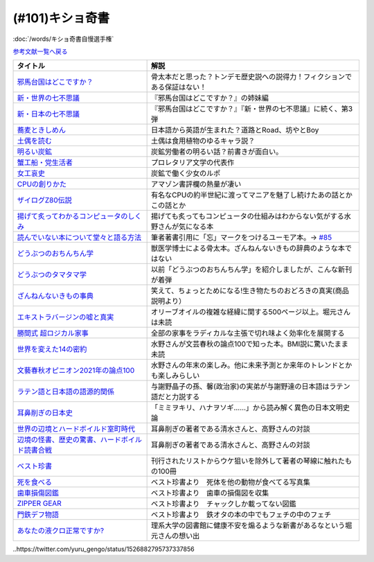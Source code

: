 .. _奇書一覧:

.. :ref:`奇書一覧 <奇書一覧>`

(#101)キショ奇書
-----------------------------------------------
:doc:`/words/キショ奇書自慢選手権`

`参考文献一覧へ戻る </reference/>`_ 

.. raw:: html

  <!--邪馬台国--><a href="https://www.amazon.co.jp/dp/B00O7RBAWO?_encoding=UTF8&btkr=1&linkCode=li1&tag=takaoutputblo-22&linkId=d9e61611e536e4d0a7b6aecf6306ae1b&language=ja_JP&ref_=as_li_ss_il" target="_blank"><img border="0" src="//ws-fe.amazon-adsystem.com/widgets/q?_encoding=UTF8&ASIN=B00O7RBAWO&Format=_SL110_&ID=AsinImage&MarketPlace=JP&ServiceVersion=20070822&WS=1&tag=takaoutputblo-22&language=ja_JP" ></a><img src="https://ir-jp.amazon-adsystem.com/e/ir?t=takaoutputblo-22&language=ja_JP&l=li1&o=9&a=B00O7RBAWO" width="1" height="1" border="0" alt="" style="border:none !important; margin:0px !important;" />
  <!--新世界7不思議--><a href="https://www.amazon.co.jp/%E6%96%B0%E3%83%BB%E4%B8%96%E7%95%8C%E3%81%AE%E4%B8%83%E4%B8%8D%E6%80%9D%E8%AD%B0-%E5%89%B5%E5%85%83%E6%8E%A8%E7%90%86%E6%96%87%E5%BA%AB-%E9%AF%A8-%E7%B5%B1%E4%B8%80%E9%83%8E-ebook/dp/B00UWP1EVM?__mk_ja_JP=%E3%82%AB%E3%82%BF%E3%82%AB%E3%83%8A&crid=11QYUXDT4FRX7&keywords=%E6%96%B0%E3%83%BB%E4%B8%96%E7%95%8C%E3%81%AE%E4%B8%83%E4%B8%8D%E6%80%9D%E8%AD%B0&qid=1645942021&s=digital-text&sprefix=%E6%96%B0+%E4%B8%96%E7%95%8C%E3%81%AE%E4%B8%83%E4%B8%8D%E6%80%9D%E8%AD%B0%2Cdigital-text%2C289&sr=1-1&linkCode=li1&tag=takaoutputblo-22&linkId=00b6a802cb2ef9938e2fecd9afc44800&language=ja_JP&ref_=as_li_ss_il" target="_blank"><img border="0" src="//ws-fe.amazon-adsystem.com/widgets/q?_encoding=UTF8&ASIN=B00UWP1EVM&Format=_SL110_&ID=AsinImage&MarketPlace=JP&ServiceVersion=20070822&WS=1&tag=takaoutputblo-22&language=ja_JP" ></a><img src="https://ir-jp.amazon-adsystem.com/e/ir?t=takaoutputblo-22&language=ja_JP&l=li1&o=9&a=B00UWP1EVM" width="1" height="1" border="0" alt="" style="border:none !important; margin:0px !important;" />
  <!--新日本７不思議--><a href="https://www.amazon.co.jp/%E6%96%B0%E3%83%BB%E6%97%A5%E6%9C%AC%E3%81%AE%E4%B8%83%E4%B8%8D%E6%80%9D%E8%AD%B0-%E5%89%B5%E5%85%83%E6%8E%A8%E7%90%86%E6%96%87%E5%BA%AB-%E9%AF%A8-%E7%B5%B1%E4%B8%80%E9%83%8E-ebook/dp/B00XN6FKMQ?__mk_ja_JP=%E3%82%AB%E3%82%BF%E3%82%AB%E3%83%8A&crid=2LZA7JW02RM83&keywords=%E6%96%B0%E3%83%BB%E6%97%A5%E6%9C%AC%E3%81%AE%E4%B8%83%E4%B8%8D%E6%80%9D%E8%AD%B0&qid=1645942082&s=digital-text&sprefix=%E6%96%B0+%E6%97%A5%E6%9C%AC%E3%81%AE%E4%B8%83%E4%B8%8D%E6%80%9D%E8%AD%B0%2Cdigital-text%2C191&sr=1-1&linkCode=li1&tag=takaoutputblo-22&linkId=92ae8bcc5b11dc6fb9dbb017930b9711&language=ja_JP&ref_=as_li_ss_il" target="_blank"><img border="0" src="//ws-fe.amazon-adsystem.com/widgets/q?_encoding=UTF8&ASIN=B00XN6FKMQ&Format=_SL110_&ID=AsinImage&MarketPlace=JP&ServiceVersion=20070822&WS=1&tag=takaoutputblo-22&language=ja_JP" ></a><img src="https://ir-jp.amazon-adsystem.com/e/ir?t=takaoutputblo-22&language=ja_JP&l=li1&o=9&a=B00XN6FKMQ" width="1" height="1" border="0" alt="" style="border:none !important; margin:0px !important;" />
  <!--そばきしめん--><a href="https://www.amazon.co.jp/%E8%95%8E%E9%BA%A6%E3%81%A8%E3%81%8D%E3%81%97%E3%82%81%E3%82%93-%E8%AC%9B%E8%AB%87%E7%A4%BE%E6%96%87%E5%BA%AB-%E6%B8%85%E6%B0%B4%E7%BE%A9%E7%AF%84-ebook/dp/B00GYTHTCI?__mk_ja_JP=%E3%82%AB%E3%82%BF%E3%82%AB%E3%83%8A&crid=8IQ7UVR07LNL&keywords=%E8%95%8E%E9%BA%A6%E3%81%A8%E3%81%8D%E3%81%97%E3%82%81%E3%82%93&qid=1645942186&s=digital-text&sprefix=%E8%95%8E%E9%BA%A6%E3%81%A8%E3%81%8D%E3%81%97%E3%82%81%E3%82%93%2Cdigital-text%2C163&sr=1-1&linkCode=li1&tag=takaoutputblo-22&linkId=ab2367b10faf44a6a5530499caeeb321&language=ja_JP&ref_=as_li_ss_il" target="_blank"><img border="0" src="//ws-fe.amazon-adsystem.com/widgets/q?_encoding=UTF8&ASIN=B00GYTHTCI&Format=_SL110_&ID=AsinImage&MarketPlace=JP&ServiceVersion=20070822&WS=1&tag=takaoutputblo-22&language=ja_JP" ></a><img src="https://ir-jp.amazon-adsystem.com/e/ir?t=takaoutputblo-22&language=ja_JP&l=li1&o=9&a=B00GYTHTCI" width="1" height="1" border="0" alt="" style="border:none !important; margin:0px !important;" />
  <!--土偶--><a href="https://www.amazon.co.jp/dp/479497261X?&linkCode=li1&tag=takaoutputblo-22&linkId=900a151867674c9a008fbc86b2184d43&language=ja_JP&ref_=as_li_ss_il" target="_blank"><img border="0" src="//ws-fe.amazon-adsystem.com/widgets/q?_encoding=UTF8&ASIN=479497261X&Format=_SL110_&ID=AsinImage&MarketPlace=JP&ServiceVersion=20070822&WS=1&tag=takaoutputblo-22&language=ja_JP" ></a><img src="https://ir-jp.amazon-adsystem.com/e/ir?t=takaoutputblo-22&language=ja_JP&l=li1&o=9&a=479497261X" width="1" height="1" border="0" alt="" style="border:none !important; margin:0px !important;" />
  <!--炭鉱--><a href="https://www.amazon.co.jp/dp/4422300431?&linkCode=li1&tag=takaoutputblo-22&linkId=80e9411ce72a8ac36c39fc5d3230412c&language=ja_JP&ref_=as_li_ss_il" target="_blank"><img border="0" src="//ws-fe.amazon-adsystem.com/widgets/q?_encoding=UTF8&ASIN=4422300431&Format=_SL110_&ID=AsinImage&MarketPlace=JP&ServiceVersion=20070822&WS=1&tag=takaoutputblo-22&language=ja_JP" ></a><img src="https://ir-jp.amazon-adsystem.com/e/ir?t=takaoutputblo-22&language=ja_JP&l=li1&o=9&a=4422300431" width="1" height="1" border="0" alt="" style="border:none !important; margin:0px !important;" />
  <!--蟹工船--><a href="https://www.amazon.co.jp/dp/B0099FLIVM?&linkCode=li1&tag=takaoutputblo-22&linkId=d43d2ca1a394e4804475a1e1f3fe8837&language=ja_JP&ref_=as_li_ss_il" target="_blank"><img border="0" src="//ws-fe.amazon-adsystem.com/widgets/q?_encoding=UTF8&ASIN=B0099FLIVM&Format=_SL110_&ID=AsinImage&MarketPlace=JP&ServiceVersion=20070822&WS=1&tag=takaoutputblo-22&language=ja_JP" ></a><img src="https://ir-jp.amazon-adsystem.com/e/ir?t=takaoutputblo-22&language=ja_JP&l=li1&o=9&a=B0099FLIVM" width="1" height="1" border="0" alt="" style="border:none !important; margin:0px !important;" />
  <!--女工哀史--><a href="https://www.amazon.co.jp/%E5%A5%B3%E5%B7%A5%E5%93%80%E5%8F%B2-%E5%B2%A9%E6%B3%A2%E6%96%87%E5%BA%AB-135-1-%E7%B4%B0%E4%BA%95-%E5%92%8C%E5%96%9C%E8%94%B5/dp/4003313518?__mk_ja_JP=%E3%82%AB%E3%82%BF%E3%82%AB%E3%83%8A&crid=34OXLT335ROEM&keywords=%E5%A5%B3%E5%B7%A5%E5%93%80%E5%8F%B2&qid=1645517536&sprefix=%E5%A5%B3%E5%B7%A5%E5%93%80%E5%8F%B2%2Caps%2C172&sr=8-1&linkCode=li1&tag=takaoutputblo-22&linkId=894e15e8e0f2914323fb4ff4c8a9c600&language=ja_JP&ref_=as_li_ss_il" target="_blank"><img border="0" src="//ws-fe.amazon-adsystem.com/widgets/q?_encoding=UTF8&ASIN=4003313518&Format=_SL110_&ID=AsinImage&MarketPlace=JP&ServiceVersion=20070822&WS=1&tag=takaoutputblo-22&language=ja_JP" ></a><img src="https://ir-jp.amazon-adsystem.com/e/ir?t=takaoutputblo-22&language=ja_JP&l=li1&o=9&a=4003313518" width="1" height="1" border="0" alt="" style="border:none !important; margin:0px !important;" />
  <!--CPUの創りかた--><a href="https://www.amazon.co.jp/dp/B08639XM13?&linkCode=li1&tag=takaoutputblo-22&linkId=4b282ed91ca18a7d49ffd19e0618e5bf&language=ja_JP&ref_=as_li_ss_il" target="_blank"><img border="0" src="//ws-fe.amazon-adsystem.com/widgets/q?_encoding=UTF8&ASIN=B08639XM13&Format=_SL110_&ID=AsinImage&MarketPlace=JP&ServiceVersion=20070822&WS=1&tag=takaoutputblo-22&language=ja_JP" ></a><img src="https://ir-jp.amazon-adsystem.com/e/ir?t=takaoutputblo-22&language=ja_JP&l=li1&o=9&a=B08639XM13" width="1" height="1" border="0" alt="" style="border:none !important; margin:0px !important;" />
  <!--ザイログ--><a href="https://www.amazon.co.jp/dp/B08GQ16CGV?&linkCode=li1&tag=takaoutputblo-22&linkId=0ffbd7ab27d8f55d07439c2c2a9c9100&language=ja_JP&ref_=as_li_ss_il" target="_blank"><img border="0" src="//ws-fe.amazon-adsystem.com/widgets/q?_encoding=UTF8&ASIN=B08GQ16CGV&Format=_SL110_&ID=AsinImage&MarketPlace=JP&ServiceVersion=20070822&WS=1&tag=takaoutputblo-22&language=ja_JP" ></a><img src="https://ir-jp.amazon-adsystem.com/e/ir?t=takaoutputblo-22&language=ja_JP&l=li1&o=9&a=B08GQ16CGV" width="1" height="1" border="0" alt="" style="border:none !important; margin:0px !important;" />
  <!--揚げて炙って--><a href="https://www.amazon.co.jp/dp/B08FQYYMTP?&linkCode=li1&tag=takaoutputblo-22&linkId=c7a7ec8a19542e6f5986996894bdbd24&language=ja_JP&ref_=as_li_ss_il" target="_blank"><img border="0" src="//ws-fe.amazon-adsystem.com/widgets/q?_encoding=UTF8&ASIN=B08FQYYMTP&Format=_SL110_&ID=AsinImage&MarketPlace=JP&ServiceVersion=20070822&WS=1&tag=takaoutputblo-22&language=ja_JP" ></a><img src="https://ir-jp.amazon-adsystem.com/e/ir?t=takaoutputblo-22&language=ja_JP&l=li1&o=9&a=B08FQYYMTP" width="1" height="1" border="0" alt="" style="border:none !important; margin:0px !important;" />
  <!--読んでない本を堂々と--><a href="https://www.amazon.co.jp/dp/4480097570?&linkCode=li1&tag=takaoutputblo-22&linkId=3e3b5f45792826ba5310458c88251afa&language=ja_JP&ref_=as_li_ss_il" target="_blank"><img border="0" src="//ws-fe.amazon-adsystem.com/widgets/q?_encoding=UTF8&ASIN=4480097570&Format=_SL110_&ID=AsinImage&MarketPlace=JP&ServiceVersion=20070822&WS=1&tag=takaoutputblo-22&language=ja_JP" ></a><img src="https://ir-jp.amazon-adsystem.com/e/ir?t=takaoutputblo-22&language=ja_JP&l=li1&o=9&a=4480097570" width="1" height="1" border="0" alt="" style="border:none !important; margin:0px !important;" />
  <!--動物ちん--><a href="https://www.amazon.co.jp/dp/B096ZF2BX8?&linkCode=li1&tag=takaoutputblo-22&linkId=d19a2f78fea1a4e18f6a5bd2eeaecd33&language=ja_JP&ref_=as_li_ss_il" target="_blank"><img border="0" src="//ws-fe.amazon-adsystem.com/widgets/q?_encoding=UTF8&ASIN=B096ZF2BX8&Format=_SL110_&ID=AsinImage&MarketPlace=JP&ServiceVersion=20070822&WS=1&tag=takaoutputblo-22&language=ja_JP" ></a><img src="https://ir-jp.amazon-adsystem.com/e/ir?t=takaoutputblo-22&language=ja_JP&l=li1&o=9&a=B096ZF2BX8" width="1" height="1" border="0" alt="" style="border:none !important; margin:0px !important;" />
  <!--どうぶつのタマタマ学--><a href="https://www.amazon.co.jp/%E9%80%B2%E5%8C%96%E3%81%AE%E3%81%9F%E3%81%BE%E3%82%82%E3%81%AE-%E3%81%A9%E3%81%86%E3%81%B6%E3%81%A4%E3%81%AE%E3%82%BF%E3%83%9E%E3%82%BF%E3%83%9E%E5%AD%A6-%E4%B8%B8%E5%B1%B1-%E8%B2%B4%E5%8F%B2/dp/4895317838?__mk_ja_JP=%E3%82%AB%E3%82%BF%E3%82%AB%E3%83%8A&crid=1UTM4LTCV6GL4&keywords=%E9%80%B2%E5%8C%96%E3%81%AE%E3%81%9F%E3%81%BE%E3%82%82%E3%81%AE%21+%E3%81%A9%E3%81%86%E3%81%B6%E3%81%A4%E3%81%AE%E3%82%BF%E3%83%9E%E3%82%BF%E3%83%9E%E5%AD%A6&qid=1652874541&s=books&sprefix=%E9%80%B2%E5%8C%96%E3%81%AE%E3%81%9F%E3%81%BE%E3%82%82%E3%81%AE+%E3%81%A9%E3%81%86%E3%81%B6%E3%81%A4%E3%81%AE%E3%82%BF%E3%83%9E%E3%82%BF%E3%83%9E%E5%AD%A6+%2Cstripbooks%2C195&sr=1-1&linkCode=li1&tag=takaoutputblo-22&linkId=1570ecab7a1c4ec1a60127e7bd095052&language=ja_JP&ref_=as_li_ss_il" target="_blank"><img border="0" src="//ws-fe.amazon-adsystem.com/widgets/q?_encoding=UTF8&ASIN=4895317838&Format=_SL110_&ID=AsinImage&MarketPlace=JP&ServiceVersion=20070822&WS=1&tag=takaoutputblo-22&language=ja_JP" ></a><img src="https://ir-jp.amazon-adsystem.com/e/ir?t=takaoutputblo-22&language=ja_JP&l=li1&o=9&a=4895317838" width="1" height="1" border="0" alt="" style="border:none !important; margin:0px !important;" />
  <!--ざんねんないきもの事典--><a href="https://www.amazon.co.jp/dp/4471103644?&linkCode=li1&tag=takaoutputblo-22&linkId=6d9be6b8a778867e1dafe3a7556c921d&language=ja_JP&ref_=as_li_ss_il" target="_blank"><img border="0" src="//ws-fe.amazon-adsystem.com/widgets/q?_encoding=UTF8&ASIN=4471103644&Format=_SL110_&ID=AsinImage&MarketPlace=JP&ServiceVersion=20070822&WS=1&tag=takaoutputblo-22&language=ja_JP" ></a><img src="https://ir-jp.amazon-adsystem.com/e/ir?t=takaoutputblo-22&language=ja_JP&l=li1&o=9&a=4471103644" width="1" height="1" border="0" alt="" style="border:none !important; margin:0px !important;" />
  <!--エクストラバージンオイル--><a href="https://www.amazon.co.jp/dp/B00ED7S8RS?&linkCode=li1&tag=takaoutputblo-22&linkId=454ad2116b09753a0839bc29f461dad7&language=ja_JP&ref_=as_li_ss_il" target="_blank"><img border="0" src="//ws-fe.amazon-adsystem.com/widgets/q?_encoding=UTF8&ASIN=B00ED7S8RS&Format=_SL110_&ID=AsinImage&MarketPlace=JP&ServiceVersion=20070822&WS=1&tag=takaoutputblo-22&language=ja_JP" ></a><img src="https://ir-jp.amazon-adsystem.com/e/ir?t=takaoutputblo-22&language=ja_JP&l=li1&o=9&a=B00ED7S8RS" width="1" height="1" border="0" alt="" style="border:none !important; margin:0px !important;" />
  <!--超ロジカル家事--><a href="https://www.amazon.co.jp/dp/B0793PRS7G?&linkCode=li1&tag=takaoutputblo-22&linkId=da02066ded588aac3217d68ced8a2227&language=ja_JP&ref_=as_li_ss_il" target="_blank"><img border="0" src="//ws-fe.amazon-adsystem.com/widgets/q?_encoding=UTF8&ASIN=B0793PRS7G&Format=_SL110_&ID=AsinImage&MarketPlace=JP&ServiceVersion=20070822&WS=1&tag=takaoutputblo-22&language=ja_JP" ></a><img src="https://ir-jp.amazon-adsystem.com/e/ir?t=takaoutputblo-22&language=ja_JP&l=li1&o=9&a=B0793PRS7G" width="1" height="1" border="0" alt="" style="border:none !important; margin:0px !important;" />
  <!--14の密約--><a href="https://www.amazon.co.jp/dp/B096LY6QSH?&linkCode=li2&tag=takaoutputblo-22&linkId=745e3f2826ae54a3bd0b4581ad7b95fa&language=ja_JP&ref_=as_li_ss_il" target="_blank"><img border="0" src="//ws-fe.amazon-adsystem.com/widgets/q?_encoding=UTF8&ASIN=B096LY6QSH&Format=_SL160_&ID=AsinImage&MarketPlace=JP&ServiceVersion=20070822&WS=1&tag=takaoutputblo-22&language=ja_JP" ></a><img src="https://ir-jp.amazon-adsystem.com/e/ir?t=takaoutputblo-22&language=ja_JP&l=li2&o=9&a=B096LY6QSH" width="1" height="1" border="0" alt="" style="border:none !important; margin:0px !important;" />
  <!--2021論点--><a href="https://www.amazon.co.jp/dp/B08NTBFBB8?&linkCode=li1&tag=takaoutputblo-22&linkId=37e384beebec2f527c4cd693b7cf74fc&language=ja_JP&ref_=as_li_ss_il" target="_blank"><img border="0" src="//ws-fe.amazon-adsystem.com/widgets/q?_encoding=UTF8&ASIN=B08NTBFBB8&Format=_SL110_&ID=AsinImage&MarketPlace=JP&ServiceVersion=20070822&WS=1&tag=takaoutputblo-22&language=ja_JP" ></a><img src="https://ir-jp.amazon-adsystem.com/e/ir?t=takaoutputblo-22&language=ja_JP&l=li1&o=9&a=B08NTBFBB8" width="1" height="1" border="0" alt="" style="border:none !important; margin:0px !important;" />
  <!--ラテン語--><a href="https://www.amazon.co.jp/dp/4805691026?&linkCode=li1&tag=takaoutputblo-22&linkId=e0547ad2409bd85b25e4fb4f65836bc8&language=ja_JP&ref_=as_li_ss_il" target="_blank"><img border="0" src="//ws-fe.amazon-adsystem.com/widgets/q?_encoding=UTF8&ASIN=4805691026&Format=_SL110_&ID=AsinImage&MarketPlace=JP&ServiceVersion=20070822&WS=1&tag=takaoutputblo-22&language=ja_JP" ></a><img src="https://ir-jp.amazon-adsystem.com/e/ir?t=takaoutputblo-22&language=ja_JP&l=li1&o=9&a=4805691026" width="1" height="1" border="0" alt="" style="border:none !important; margin:0px !important;" />
  <!--耳鼻削ぎの日本史--><a href="https://www.amazon.co.jp/dp/4168130800?&linkCode=li1&tag=takaoutputblo-22&linkId=467b7330753febd3748cf65c0b02a0dc&language=ja_JP&ref_=as_li_ss_il" target="_blank"><img border="0" src="//ws-fe.amazon-adsystem.com/widgets/q?_encoding=UTF8&ASIN=4168130800&Format=_SL110_&ID=AsinImage&MarketPlace=JP&ServiceVersion=20070822&WS=1&tag=takaoutputblo-22&language=ja_JP" ></a><img src="https://ir-jp.amazon-adsystem.com/e/ir?t=takaoutputblo-22&language=ja_JP&l=li1&o=9&a=4168130800" width="1" height="1" border="0" alt="" style="border:none !important; margin:0px !important;" />
  <!--世界の辺境とハードボイルド室町時代--><a href="https://www.amazon.co.jp/dp/B01H6GV9GY?&linkCode=li1&tag=takaoutputblo-22&linkId=9f76a5d68bd050c7f67dcf6ab0d6b00f&language=ja_JP&ref_=as_li_ss_il" target="_blank"><img border="0" src="//ws-fe.amazon-adsystem.com/widgets/q?_encoding=UTF8&ASIN=B01H6GV9GY&Format=_SL110_&ID=AsinImage&MarketPlace=JP&ServiceVersion=20070822&WS=1&tag=takaoutputblo-22&language=ja_JP" ></a><img src="https://ir-jp.amazon-adsystem.com/e/ir?t=takaoutputblo-22&language=ja_JP&l=li1&o=9&a=B01H6GV9GY" width="1" height="1" border="0" alt="" style="border:none !important; margin:0px !important;" />
  <!--辺境の怪書、歴史の驚書、ハードボイルド読書合戦--><a href="https://www.amazon.co.jp/dp/B07DJ9S1RR?&linkCode=li1&tag=takaoutputblo-22&linkId=173f7d3b8fc3d3735bdc502a9cb8bb2b&language=ja_JP&ref_=as_li_ss_il" target="_blank"><img border="0" src="//ws-fe.amazon-adsystem.com/widgets/q?_encoding=UTF8&ASIN=B07DJ9S1RR&Format=_SL110_&ID=AsinImage&MarketPlace=JP&ServiceVersion=20070822&WS=1&tag=takaoutputblo-22&language=ja_JP" ></a><img src="https://ir-jp.amazon-adsystem.com/e/ir?t=takaoutputblo-22&language=ja_JP&l=li1&o=9&a=B07DJ9S1RR" width="1" height="1" border="0" alt="" style="border:none !important; margin:0px !important;" />
  <!--ベスト珍書--><a href="https://www.amazon.co.jp/dp/B00OOQH3OC?&linkCode=li1&tag=takaoutputblo-22&linkId=c8a278d013dcac371096a50f7e703051&language=ja_JP&ref_=as_li_ss_il" target="_blank"><img border="0" src="//ws-fe.amazon-adsystem.com/widgets/q?_encoding=UTF8&ASIN=B00OOQH3OC&Format=_SL110_&ID=AsinImage&MarketPlace=JP&ServiceVersion=20070822&WS=1&tag=takaoutputblo-22&language=ja_JP" ></a><img src="https://ir-jp.amazon-adsystem.com/e/ir?t=takaoutputblo-22&language=ja_JP&l=li1&o=9&a=B00OOQH3OC" width="1" height="1" border="0" alt="" style="border:none !important; margin:0px !important;" />
  <!--死を食べる--><a href="https://www.amazon.co.jp/dp/403526220X?&linkCode=li1&tag=takaoutputblo-22&linkId=25088e0dc213513e1b67b50aa8a90758&language=ja_JP&ref_=as_li_ss_il" target="_blank"><img border="0" src="//ws-fe.amazon-adsystem.com/widgets/q?_encoding=UTF8&ASIN=403526220X&Format=_SL110_&ID=AsinImage&MarketPlace=JP&ServiceVersion=20070822&WS=1&tag=takaoutputblo-22&language=ja_JP" ></a><img src="https://ir-jp.amazon-adsystem.com/e/ir?t=takaoutputblo-22&language=ja_JP&l=li1&o=9&a=403526220X" width="1" height="1" border="0" alt="" style="border:none !important; margin:0px !important;" />
  <!--歯車損傷--><a href="https://www.amazon.co.jp/dp/4888981434?&linkCode=li1&tag=takaoutputblo-22&linkId=b0cd26b8448359061e034385062b9a48&language=ja_JP&ref_=as_li_ss_il" target="_blank"><img border="0" src="//ws-fe.amazon-adsystem.com/widgets/q?_encoding=UTF8&ASIN=4888981434&Format=_SL110_&ID=AsinImage&MarketPlace=JP&ServiceVersion=20070822&WS=1&tag=takaoutputblo-22&language=ja_JP" ></a><img src="https://ir-jp.amazon-adsystem.com/e/ir?t=takaoutputblo-22&language=ja_JP&l=li1&o=9&a=4888981434" width="1" height="1" border="0" alt="" style="border:none !important; margin:0px !important;" />
  <!--門鉄デフ物語--><a href="https://www.amazon.co.jp/dp/4777052575?&linkCode=li1&tag=takaoutputblo-22&linkId=6a7d924d21a123bb08a399e18ac92861&language=ja_JP&ref_=as_li_ss_il" target="_blank"><img border="0" src="//ws-fe.amazon-adsystem.com/widgets/q?_encoding=UTF8&ASIN=4777052575&Format=_SL110_&ID=AsinImage&MarketPlace=JP&ServiceVersion=20070822&WS=1&tag=takaoutputblo-22&language=ja_JP" ></a><img src="https://ir-jp.amazon-adsystem.com/e/ir?t=takaoutputblo-22&language=ja_JP&l=li1&o=9&a=4777052575" width="1" height="1" border="0" alt="" style="border:none !important; margin:0px !important;" />
  <!--液クロ--><a href="https://www.amazon.co.jp/dp/4061543318?&linkCode=li1&tag=takaoutputblo-22&linkId=185dc05f4e3b3a3e09e7250bdb3dc072&language=ja_JP&ref_=as_li_ss_il" target="_blank"><img border="0" src="//ws-fe.amazon-adsystem.com/widgets/q?_encoding=UTF8&ASIN=4061543318&Format=_SL110_&ID=AsinImage&MarketPlace=JP&ServiceVersion=20070822&WS=1&tag=takaoutputblo-22&language=ja_JP" ></a><img src="https://ir-jp.amazon-adsystem.com/e/ir?t=takaoutputblo-22&language=ja_JP&l=li1&o=9&a=4061543318" width="1" height="1" border="0" alt="" style="border:none !important; margin:0px !important;" />


+---------------------------------------------------+------------------------------------------------------------------------------+
|                     タイトル                      |                                     解説                                     |
+===================================================+==============================================================================+
| `邪馬台国はどこですか？`_                         | 骨太本だと思った？トンデモ歴史説への説得力！フィクションである保証はない！   |
+---------------------------------------------------+------------------------------------------------------------------------------+
| `新・世界の七不思議`_                             | 『邪馬台国はどこですか？』の姉妹編                                           |
+---------------------------------------------------+------------------------------------------------------------------------------+
| `新・日本の七不思議`_                             | 『邪馬台国はどこですか？』『新・世界の七不思議』に続く、第3弾                |
+---------------------------------------------------+------------------------------------------------------------------------------+
| `蕎麦ときしめん`_                                 | 日本語から英語が生まれた？道路とRoad、坊やとBoy                              |
+---------------------------------------------------+------------------------------------------------------------------------------+
| `土偶を読む`_                                     | 土偶は食用植物のゆるキャラ説？                                               |
+---------------------------------------------------+------------------------------------------------------------------------------+
| `明るい炭鉱`_                                     | 炭鉱労働者の明るい話？前書きが面白い。                                       |
+---------------------------------------------------+------------------------------------------------------------------------------+
| `蟹工船・党生活者`_                               | プロレタリア文学の代表作                                                     |
+---------------------------------------------------+------------------------------------------------------------------------------+
| `女工哀史`_                                       | 炭鉱で働く少女のルポ                                                         |
+---------------------------------------------------+------------------------------------------------------------------------------+
| `CPUの創りかた`_                                  | アマゾン書評欄の熱量が凄い                                                   |
+---------------------------------------------------+------------------------------------------------------------------------------+
| `ザイログZ80伝説`_                                | 有名なCPUの約半世紀に渡ってマニアを魅了し続けたあの話とかこの話とか          |
+---------------------------------------------------+------------------------------------------------------------------------------+
| `揚げて炙ってわかるコンピュータのしくみ`_         | 揚げても炙ってもコンピュータの仕組みはわからない気がする水野さんが気になる本 |
+---------------------------------------------------+------------------------------------------------------------------------------+
| `読んでいない本について堂々と語る方法`_           | 筆者著書引用に「忘」マークをつけるユーモア本。→ `#85`_                       |
+---------------------------------------------------+------------------------------------------------------------------------------+
| `どうぶつのおちんちん学`_                         | 獣医学博士による骨太本。ざんねんないきもの辞典のような本ではない             |
+---------------------------------------------------+------------------------------------------------------------------------------+
| `どうぶつのタマタマ学`_                           | 以前「どうぶつのおちんちん学」を紹介しましたが、こんな新刊が着弾             |
+---------------------------------------------------+------------------------------------------------------------------------------+
| `ざんねんないきもの事典`_                         | 笑えて、ちょっとためになる!生き物たちのおどろきの真実(商品説明より）         |
+---------------------------------------------------+------------------------------------------------------------------------------+
| `エキストラバージンの嘘と真実`_                   | オリーブオイルの複雑な経緯に関する500ページ以上。堀元さんは未読              |
+---------------------------------------------------+------------------------------------------------------------------------------+
| `勝間式 超ロジカル家事`_                          | 全部の家事をラディカルな主張で切れ味よく効率化を展開する                     |
+---------------------------------------------------+------------------------------------------------------------------------------+
| `世界を変えた14の密約`_                           | 水野さんが文芸春秋の論点100で知った本。BMI説に驚いたまま未読                 |
+---------------------------------------------------+------------------------------------------------------------------------------+
| `文藝春秋オピニオン2021年の論点100`_              | 水野さんの年末の楽しみ。他に未来予測とか来年のトレンドとかも楽しみらしい     |
+---------------------------------------------------+------------------------------------------------------------------------------+
| `ラテン語と日本語の語源的関係`_                   | 与謝野晶子の孫、馨(政治家)の実弟が与謝野達の日本語はラテン語だと力説する     |
+---------------------------------------------------+------------------------------------------------------------------------------+
| `耳鼻削ぎの日本史`_                               | 「ミミヲキリ、ハナヲソギ……」から読み解く異色の日本文明史論                   |
+---------------------------------------------------+------------------------------------------------------------------------------+
| `世界の辺境とハードボイルド室町時代`_             | 耳鼻削ぎの著者である清水さんと、高野さんの対談                               |
+---------------------------------------------------+------------------------------------------------------------------------------+
| `辺境の怪書、歴史の驚書、ハードボイルド読書合戦`_ | 耳鼻削ぎの著者である清水さんと、高野さんの対談                               |
+---------------------------------------------------+------------------------------------------------------------------------------+
| `ベスト珍書`_                                     | 刊行されたリストからウケ狙いを除外して著者の琴線に触れたもの100冊            |
+---------------------------------------------------+------------------------------------------------------------------------------+
| `死を食べる`_                                     | ベスト珍書より　死体を他の動物が食べてる写真集                               |
+---------------------------------------------------+------------------------------------------------------------------------------+
| `歯車損傷図鑑`_                                   | ベスト珍書より　歯車の損傷図を収集                                           |
+---------------------------------------------------+------------------------------------------------------------------------------+
| `ZIPPER GEAR`_                                    | ベスト珍書より　チャックしか載ってない図鑑                                   |
+---------------------------------------------------+------------------------------------------------------------------------------+
| `門鉄デフ物語`_                                   | ベスト珍書より　鉄オタの本の中でもフェチの中のフェチ                         |
+---------------------------------------------------+------------------------------------------------------------------------------+
| `あなたの液クロ正常ですか?`_                      | 理系大学の図書館に健康不安を煽るような新書があるなという堀元さんの想い出     |
+---------------------------------------------------+------------------------------------------------------------------------------+
.. _どうぶつのタマタマ学: https://amzn.to/3Msc49m
.. _邪馬台国はどこですか？: https://amzn.to/357bkWR
.. _新・世界の七不思議: https://amzn.to/3JWqz3y
.. _新・日本の七不思議: https://amzn.to/3JXCHkO
.. _蕎麦ときしめん: https://amzn.to/36FajFD
.. _土偶を読む: https://amzn.to/3Hq5CMN
.. _明るい炭鉱: https://amzn.to/3hooOzL
.. _蟹工船・党生活者: https://amzn.to/3ss37p3
.. _女工哀史: https://amzn.to/3sqaZHv
.. _CPUの創りかた: https://amzn.to/3HvBRKh
.. _ザイログZ80伝説: https://amzn.to/35xe4wz
.. _揚げて炙ってわかるコンピュータのしくみ: https://amzn.to/3tbG1ly
.. _読んでいない本について堂々と語る方法: https://amzn.to/3HpuDI2
.. _どうぶつのおちんちん学: https://amzn.to/3HxpHks
.. _ざんねんないきもの事典: https://amzn.to/3JZqUlX
.. _エキストラバージンの嘘と真実: https://amzn.to/3Hq7ghr
.. _勝間式 超ロジカル家事: https://amzn.to/36AXnAE
.. _世界を変えた14の密約: https://amzn.to/3tksE2K
.. _文藝春秋オピニオン2021年の論点100: https://amzn.to/3Mitxl5
.. _ラテン語と日本語の語源的関係: https://amzn.to/3vnq8Lu
.. _耳鼻削ぎの日本史: https://amzn.to/3vkdehq
.. _世界の辺境とハードボイルド室町時代: https://amzn.to/3t8gr0O
.. _辺境の怪書、歴史の驚書、ハードボイルド読書合戦: https://amzn.to/3pl7Gj4
.. _ベスト珍書: https://amzn.to/3vuMxGG
.. _死を食べる: https://amzn.to/3M6w5lR
.. _歯車損傷図鑑: https://amzn.to/3vrvp4L
.. _ZIPPER GEAR: https://zippergear.com/jp/index.html
.. _門鉄デフ物語: https://amzn.to/3srZKyq
.. _あなたの液クロ正常ですか?: https://amzn.to/383yj6c
.. _#85: https://www.youtube.com/watch?v=Z0KLBPiRrOY&t=3540s

..https://twitter.com/yuru_gengo/status/1526882795737337856
